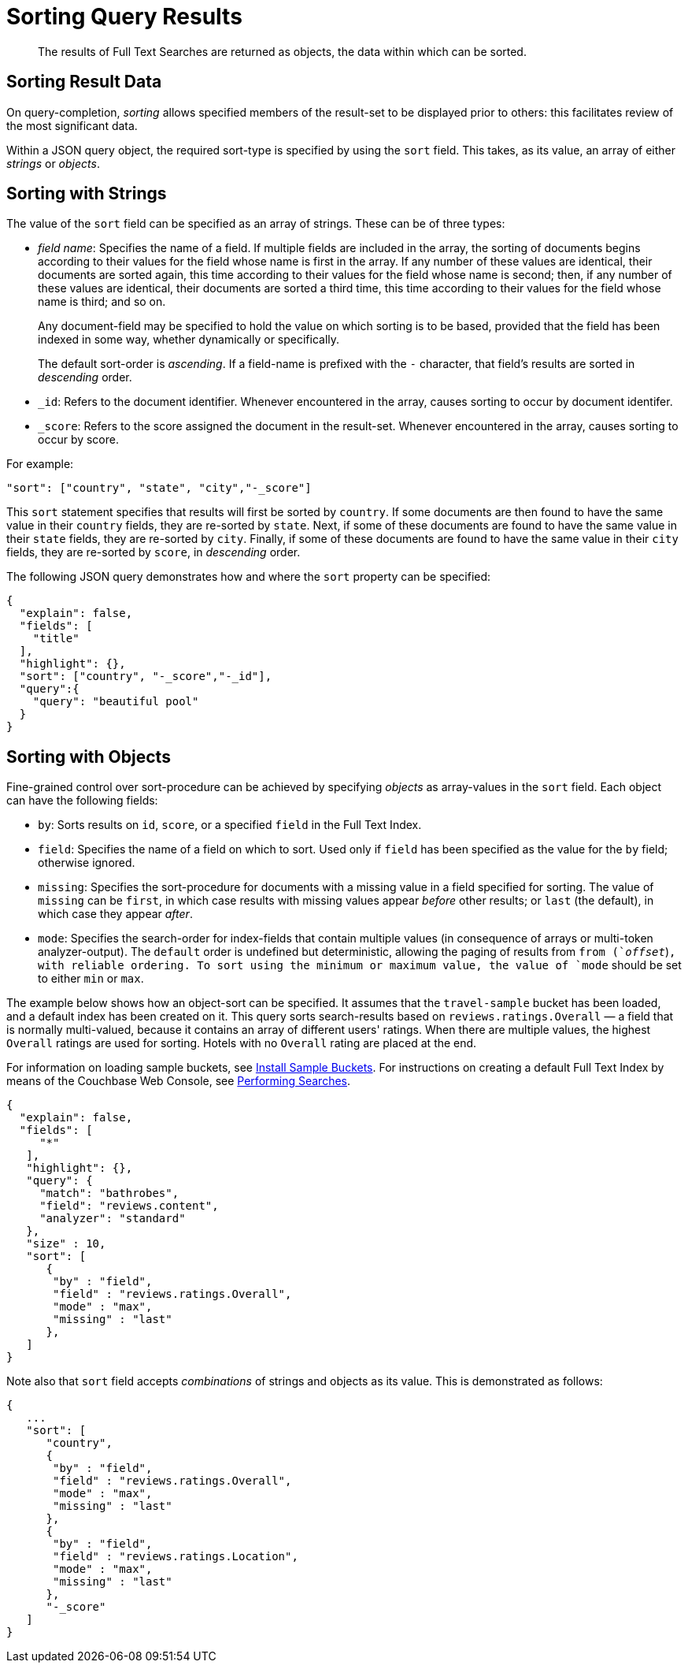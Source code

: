 [#topic_l2x_pkx_vx]
= Sorting Query Results

[abstract]
The results of Full Text Searches are returned as objects, the data within which can be sorted.

== Sorting Result Data

On query-completion, _sorting_ allows specified members of the result-set to be displayed prior to others: this facilitates review of the most significant data.

Within a JSON query object, the required sort-type is specified by using the `sort` field.
This takes, as its value, an array of either _strings_ or _objects_.

== Sorting with Strings

The value of the `sort` field can be specified as an array of strings.
These can be of three types:

* _field name_: Specifies the name of a field.
If multiple fields are included in the array, the sorting of documents begins according to their values for the field whose name is first in the array.
If any number of these values are identical, their documents are sorted again, this time according to their values for the field whose name is second; then, if any number of these values are identical, their documents are sorted a third time, this time according to their values for the field whose name is third; and so on.
+
Any document-field may be specified to hold the value on which sorting is to be based, provided that the field has been indexed in some way, whether dynamically or specifically.
+
The default sort-order is _ascending_.
If a field-name is prefixed with the `-` character, that field's results are sorted in _descending_ order.

* `_id`: Refers to the document identifier.
Whenever encountered in the array, causes sorting to occur by document identifer.
+
{blank}

* `_score`: Refers to the score assigned the document in the result-set.
Whenever encountered in the array, causes sorting to occur by score.
+
{blank}

For example:

----
"sort": ["country", "state", "city","-_score"]
----

This `sort` statement specifies that results will first be sorted by `country`.
If some documents are then found to have the same value in their `country` fields, they are re-sorted by `state`.
Next, if some of these documents are found to have the same value in their `state` fields, they are re-sorted by `city`.
Finally, if some of these documents are found to have the same value in their `city` fields, they are re-sorted by `score`, in _descending_ order.

The following JSON query demonstrates how and where the `sort` property can be specified:

----
{
  "explain": false,
  "fields": [
    "title"
  ],
  "highlight": {},
  "sort": ["country", "-_score","-_id"],
  "query":{ 
    "query": "beautiful pool" 
  }
}
----

[#fts-advanced-sort-options]
== Sorting with Objects

Fine-grained control over sort-procedure can be achieved by specifying _objects_ as array-values in the `sort` field.
Each object can have the following fields:

[#ul_xhg_wzz_yx]
* `by`: Sorts results on `id`, `score`, or a specified `field` in the Full Text Index.
+
{blank}

* `field`: Specifies the name of a field on which to sort.
Used only if `field` has been specified as the value for the `by` field; otherwise ignored.
+
{blank}

* `missing`: Specifies the sort-procedure for documents with a missing value in a field specified for sorting.
The value of `missing` can be `first`, in which case results with missing values appear _before_ other results; or `last` (the default), in which case they appear _after_.
+
{blank}

* `mode`: Specifies the search-order for index-fields that contain multiple values (in consequence of arrays or multi-token analyzer-output).
The `default` order is undefined but deterministic, allowing the paging of results from `from (`_offset_`)`, with reliable ordering.
To sort using the minimum or maximum value, the value of `mode` should be set to either `min` or `max`.

The example below shows how an object-sort can be specified.
It assumes that the `travel-sample` bucket has been loaded, and a default index has been created on it.
This query sorts search-results based on `reviews.ratings.Overall` — a field that is normally multi-valued, because it contains an array of different users' ratings.
When there are multiple values, the highest `Overall` ratings are used for sorting.
Hotels with no `Overall` rating are placed at the end.

For information on loading sample buckets, see xref:settings:install-sample-buckets.adoc[Install Sample Buckets].
For instructions on creating a default Full Text Index by means of the Couchbase Web Console, see xref:fts-performing-searches.adoc[Performing Searches].

----
{
  "explain": false,
  "fields": [
     "*"
   ],
   "highlight": {},
   "query": {
     "match": "bathrobes",
     "field": "reviews.content",
     "analyzer": "standard"
   },
   "size" : 10,
   "sort": [
      {
       "by" : "field", 
       "field" : "reviews.ratings.Overall", 
       "mode" : "max",
       "missing" : "last"
      },
   ]
}
----

Note also that `sort` field accepts _combinations_ of strings and objects as its value.
This is demonstrated as follows:

----
{
   ...
   "sort": [
      "country",
      {
       "by" : "field", 
       "field" : "reviews.ratings.Overall", 
       "mode" : "max",
       "missing" : "last"
      },
      {
       "by" : "field", 
       "field" : "reviews.ratings.Location", 
       "mode" : "max",
       "missing" : "last"
      },
      "-_score"
   ]
}
----
